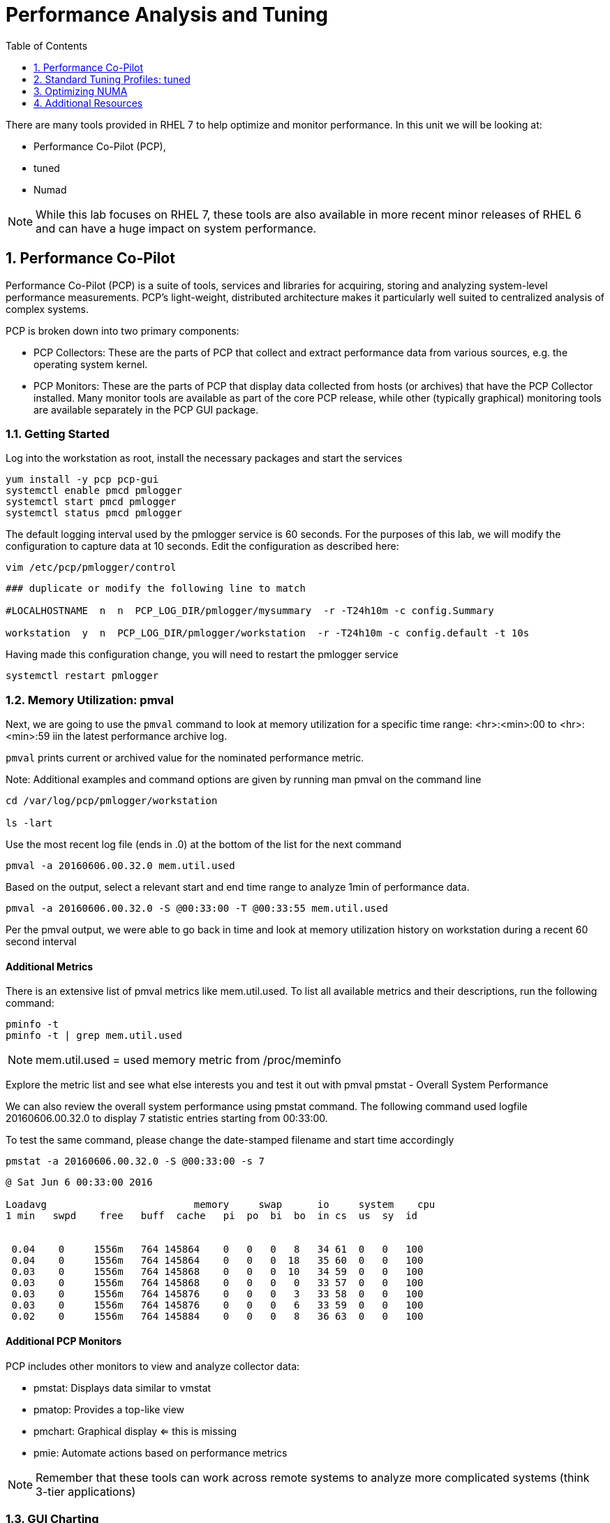 :sectnums:
:sectnumlevels: 3
ifdef::env-github[]
:tip-caption: :bulb:
:note-caption: :information_source:
:important-caption: :heavy_exclamation_mark:
:caution-caption: :fire:
:warning-caption: :warning:
endif::[]

:toc:
:toclevels: 1

= Performance Analysis and Tuning

There are many tools provided in RHEL 7 to help optimize and monitor performance. In this unit we will be looking at:

  * Performance Co-Pilot (PCP), 
  * tuned
  * Numad

NOTE: While this lab focuses on RHEL 7, these tools are also available in more recent minor releases of RHEL 6 and can have a huge impact on system performance.

== Performance Co-Pilot

Performance Co-Pilot (PCP) is a suite of tools, services and libraries for acquiring, storing and analyzing system-level performance measurements.  PCP’s light-weight, distributed architecture makes it particularly well suited to centralized analysis of complex systems.
 
PCP is broken down into two primary components:
 
  * PCP Collectors: These are the parts of PCP that collect and extract performance data from various sources, e.g. the operating system kernel.
  * PCP Monitors:  These are the parts of PCP that display data collected from hosts (or archives) that have the PCP Collector installed. Many monitor tools are available as part of the core PCP release, while other (typically graphical) monitoring tools are available separately in the PCP GUI package.


=== Getting Started

Log into the workstation as root, install the necessary packages and start the services

----
yum install -y pcp pcp-gui
systemctl enable pmcd pmlogger
systemctl start pmcd pmlogger
systemctl status pmcd pmlogger
----

The default logging interval used by the pmlogger service is 60 seconds.  For the purposes of this lab, we will modify the configuration to capture data at 10 seconds.  Edit the configuration as described here:
 
----
vim /etc/pcp/pmlogger/control
----

----
### duplicate or modify the following line to match

#LOCALHOSTNAME  n  n  PCP_LOG_DIR/pmlogger/mysummary  -r -T24h10m -c config.Summary

workstation  y  n  PCP_LOG_DIR/pmlogger/workstation  -r -T24h10m -c config.default -t 10s
----

Having made this configuration change, you will need to restart the pmlogger service

----
systemctl restart pmlogger
----


=== Memory Utilization: pmval

Next, we are going to use the `pmval` command to look at memory utilization for a specific time range:   <hr>:<min>:00 to <hr>:<min>:59 iin the latest performance archive log.
 
`pmval`  prints current or archived value for the nominated performance metric.
 
Note: Additional examples and command options are given by running man pmval on the command line 

----
cd /var/log/pcp/pmlogger/workstation
 
ls -lart
----
 
Use the most recent log file (ends in .0) at the bottom of the list for the next command

----
pmval -a 20160606.00.32.0 mem.util.used
----

Based on the output, select a relevant start and end time range to analyze 1min of performance data.
 
----
pmval -a 20160606.00.32.0 -S @00:33:00 -T @00:33:55 mem.util.used
----

Per the pmval output, we were able to go back in time and look at memory utilization history on workstation during a recent 60 second interval

[discrete]
==== Additional Metrics

There is an extensive list of pmval metrics like mem.util.used. To list all available metrics and their descriptions, run the following command:

----
pminfo -t 
pminfo -t | grep mem.util.used
----

NOTE: mem.util.used = used memory metric from /proc/meminfo
 
Explore the metric list and see what else interests you and test it out with pmval
pmstat - Overall System Performance

We can also review the overall system performance using pmstat command. The following command used logfile 20160606.00.32.0 to display 7 statistic entries starting from 00:33:00.

To test the same command, please change the date-stamped filename and start time accordingly

----
pmstat -a 20160606.00.32.0 -S @00:33:00 -s 7
----

----
@ Sat Jun 6 00:33:00 2016
 
Loadavg        			memory     swap      io     system    cpu
1 min   swpd    free   buff  cache   pi  po  bi  bo  in cs  us  sy  id


 0.04    0     1556m   764 145864    0   0   0   8   34 61  0   0   100
 0.04    0     1556m   764 145864    0   0   0  18   35 60  0   0   100
 0.03    0     1556m   764 145868    0   0   0  10   34 59  0   0   100
 0.03    0     1556m   764 145868    0   0   0   0   33 57  0   0   100
 0.03    0     1556m   764 145876    0   0   0   3   33 58  0   0   100
 0.03    0     1556m   764 145876    0   0   0   6   33 59  0   0   100
 0.02    0     1556m   764 145884    0   0   0   8   36 63  0   0   100
----

[discrete]
==== Additional PCP Monitors

PCP includes other monitors to view and analyze collector data:
 
  * pmstat: Displays data similar to vmstat
  * pmatop: Provides a top-like view
  * pmchart: Graphical display  ⇐ this is missing
  * pmie: Automate actions based on performance metrics
 
NOTE: Remember that these tools can work across remote systems to analyze more complicated systems (think 3-tier applications)

=== GUI Charting

NOTE: If you are using the graphical console of the workstation VM, you should be able to run pmchart from the command line.

----
pmchart
----

  * Click the second icon from the left to “Open View”
  * Look through the available views and select Overview
  * Next, click File → New Chart and view how granular the available metrics are
  * Select cgroups  → cpuacct → usage        	(cgroup.groups.cpuacct.usage)
  * Explore other metrics and chart their live performance
 
This tool can be used to “playback” collector data to help find root cause analysis.


== Standard Tuning Profiles: tuned

`tuned` is a tuning daemon that can adapt the operating system for better performance.  Red Hat provides tuning profiles to enhance the most commonly used workloads. In RHEL 7, `tuned` is enabled by default and also makes an intelligent decision about which profile to run out of the box. The concept of configuration inheritance has also been added in this release to make the profiles easier to customize.
 
For a full list of current tuning profiles:

----
man tuned-profiles
----

=== Getting Started
 
Log into the workstation as root and identify the running profile.
 
----
tuned-adm active
----

----
Current active profile: virtual-guest
----

tuned-adm can assess your system and make a tuning profile recommendation. This also sets the default profile for your system at install time
 
----
tuned-adm recommend 
----

----
virtual-guest
----

Next, list the available profiles on your system
 
----
tuned-adm list
----

----
Available profiles: 
- balanced 
-  desktop
..<SNIP>..
-  virtual-host

Current active profile: virtual-guest
----

TIP: The details of the profiles can be found in the man page `man tuned-profiles`

=== Change the Current Tuning Profile

To switch to another existing tuned profile (ex: powersave), use the tuned-adm command.

----
# tuned-adm profile powersave
----

Now use tuned-adm again to verify that your system tuning profile is now set to powersave.

----
# tuned-adm active
----

----
Current active profile: powersave
----

=== Customizing a Tuning Profile

Let us say our system is running an application that works well with the virtual-guest profile but not with Transparent Hugepages (THP). Examples of workloads where THP are not optimal include: SAP HANA, DB2, Datastage, Ambari, etc.

NOTE: Red Hat includes specific bare metal and virt profiles for SAP HANA with RHEL.
 
Begin by checking the current status of THP (transparent huge pages)

----
# cat /sys/kernel/mm/transparent_hugepage/enabled
----

----
[always] madvise never
----

Now let us create a directory for our custom configuration and then create a config which inherits virtual-guest and then modifies THP.

----
# cd /usr/lib/tuned


# mkdir virtual-guest-no-thp
# cd virtual-guest-no-thp 

# vim tuned.conf
----

---- 
### add the following contents
 
[main] 
include=virtual-guest
 
[vm] 
transparent_hugepages=never
----

Now save the file and load the new tuning profile.  Finally, check your work.

----
# tuned-adm profile virtual-guest-no-thp
# tuned-adm active
----

----
Current active profile: virtual-guest-no-thp
----
 
----
# cat /sys/kernel/mm/transparent_hugepage/enabled
----

----
always madvise [never]
----
 
By looking at other tuned.conf files in /usr/lib/tuned, you will notice that other profile's tuned.conf contains a [sysctl] section. It is common practice to place sysctl tunings in /etc/sysctl.conf so they are set on boot, however tuned provides a mechanism for maintaining these types of tunables as well as others like disk scheduling and power settings for workload profiles.

=== Disabling Tuned

tuned is simple to disable if you choose not to run it.

----
# tuned-adm off 
# tuned-adm active
----

----
No current active profile.
----

----
# systemctl stop tuned.service
# systemctl disable tuned.service
----

== Optimizing NUMA
 
Historically, NUMA has been one of the most important items to tune and account for on larger systems. The RHEL 7 kernel implements automatic NUMA balancing for hardware with NUMA properties. Both following conditions are required:
 
  * numactl: hardware shows multiple nodes
  * NUMA flags: NUMA options can be set in /sys/kernel/debug/sched_features
 
This is the first release of RHEL where, out of the box, NUMA will require little to no tuning considerations for most workloads. The kernel is NUMA aware and in most cases will simply “do the right thing”. That said, there are still edge cases where certain workloads will perform better with manual pinning (numctl) or from running numad.
 
=== Getting Started
 
Red Hat introduced numad (an automatic NUMA affinity management daemon) in RHEL 6.3. It is a userspace tool that aims to improve out-of-the-box NUMA system performance for any long running, significant resource consuming processes (ex: KVM processes, HPC applications, etc…). It is not likely to help with processes that run only a few minutes, don't do much processing or don’t use much memory.
 
By default, numad is not installed on a RHEL 7 host. The following steps will walk you through installing and enabling numad on Red Hat Enterprise Linux 7.

----
# yum install numad numactl

# systemctl enable numad.service
# systemctl start numad.service
# systemctl status numad.service
----

`numactl` lets administrators run a process with a specified scheduling or memory placement policy.  It can also set a persistent policy for shared memory segments or files, and set the processor affinity and memory affinity of a process.  Granted this is not too exciting on our small lab VM, but let's look at the current resources on your VM using `numactl`:

----
# numactl --hardware 
----

----
available: 1 nodes (0)
node 0 cpus: 0 1
node 0 size: 4095 MB
node 0 free: 2294 MB
node distances:
node   0
  0:  10
----

Now run lscpu to gather CPU architecture information from sysfs and /proc/cpuinfo 

----
# lscpu
----

----
Architecture:      	x86_64
CPU op-mode(s):    	32-bit, 64-bit
Byte Order:        	Little Endian
CPU(s):            	2
On-line CPU(s) list:   0,1
Thread(s) per core:	1
Core(s) per socket:	1
Socket(s):         	2
NUMA node(s):      	1
Vendor ID:         	GenuineIntel
CPU family:        	6
Model:             	15
Model name:        	Intel(R) Xeon(R) CPU @ 2.50GHz
Stepping:          	11
CPU MHz:           	2499.998
BogoMIPS:          	4999.99
Hypervisor vendor: 	KVM
Virtualization type:   full
L1d cache:         	32K
L1i cache:         	32K
L2 cache:          	4096K
NUMA node0 CPU(s): 	0,1
----

Let's interpret the output from the previous commands.  Based on the lscpu output, it shows that this VM has 1 NUMA node, 2 CPU sockets, and 2 CPU cores. numactl is also reporting that our single NUMA node host has total of 4095 MB of memory with 2294 MB free currently.

NOTE: Your output may differ due the the lab environment

[discrete]
==== Sample numactl Output From A Larger Host

In a multi-CPU server environment, numactl is able to display additional information about the CPU placements on the motherboard. Here is the numactl output of a multi-CPU server: 

NOTE: this output comes from a different physical host and provided as an example.

----
# numactl --hardware 
available: 4 nodes (0-3) 
node 0 cpus: 0 4 8 12 16 20 24 28 32 36 node 0 size: 65415 MB 
node 0 free: 43971 MB 

node 1 cpus: 2 6 10 14 18 22 26 30 34 38 node 1 size: 65536 MB 
node 1 free: 44321 MB 

node 2 cpus: 1 5 9 13 17 21 25 29 33 37 node 2 size: 65536 MB 
node 2 free: 44304 MB 

node 3 cpus: 3 7 11 15 19 23 27 31 35 39 node 3 size: 65536 MB 
node	3 free: 44329	MB

node	distances:	
node	0	1	2	3

0:  10  21  21  21
1:  21  10  21  21 
2:  21  21  10  21
3:  21  21  21  10
----

[discrete]
==== Sample lscpu Output From A Larger Host

Here is lscpu output of a multi-CPU server

Note: this output comes from a different physical host and provided as an example.

----
# lscpu 
Architecture:	x86_64
CPU op-mode(s):	32-bit, 64-bit
Byte Order:	Little Endian
CPU(s):	40
On-line CPU(s) list:	0-39
Thread(s) per core:	1
Core(s) per socket:	10
Socket(s):	4
NUMA node(s):	4
Vendor ID:	GenuineIntel
CPU family:	6
Model:	47
Model name:	Intel(R) Xeon(R) CPU E7- 4870  @ 2.40GHz
Stepping:	2
CPU MHz:	2394.204
BogoMIPS:	4787.85
Virtualization:	VT-x
L1d cache:	32K
L1i cache:	32K
L2 cache:	256K
L3 cache:	30720K
NUMA node0 CPU(s):	0,4,8,12,16,20,24,28,32,36
NUMA node1 CPU(s):	2,6,10,14,18,22,26,30,34,38
NUMA node2 CPU(s):	1,5,9,13,17,21,25,29,33,37
NUMA node3 CPU(s):	3,7,11,15,19,23,27,31,35,39
----

Based on previous outputs of our larger host, numactl is able to display current free and total memory that is local to each NUMA node. Also the relative distance between 2 CPU sockets on the motherboard. Based on node distance information from 'numactl --hardware', we know that any given CPU has direct connection to another CPU. CPU 0's distance to CPU 0 is 10 (the shortest), to CPU 1 is 21, to CPU 2 is 21 and to CPU 3 is 21. (i.e. same distance from CPU 0 to CPU 1, 2, and 3) 

=== NUMA Statistics

The numastat tool displays per-NUMA node memory statistics for processes and the operating system.  It shows administrators whether process memory is spread throughout a system or centralized on specific nodes.

----
# numastat -v	
----

----
Per-node numastat info (in Mbs):		
                 Node 0          Total
	           --------------- ---------------
Numa_Hit        11718.43         11718.43
Numa_Miss       0.00             0.00
Numa_Foreign    0.00             0.00
Interleave_Hit  46.96            46.96
Local_Node      11718.43         11718.43
Other_Node      0.00             0.00
----

TIP: To find a description of each value displayed above or other numastat options, review the man page with `man numastat` 

Most importantly to look out for are: numa_miss, numa_foreign and other_node values. A high value indicates a process has attempted to get a page from its local NUMA node, but it was out of free pages and the system had to allocate free pages from another NUMA node.


Below is an example of a RHEL 6 hypervisor running without numad. Notice the VMs are split almost evenly across the sockets.

Next is the same hardware running numad. Notice the NUMA alignment is almost perfect and the Numa_Miss count dropped from ~2300 to ~7.

=== Disable/Enable NUMA Balancing 

To disable/enable system-wide automatic NUMA balancing, use the following commands

To disable NUMA balancing:

----
# echo 0 > /proc/sys/kernel/numa_balancing
----

To enable NUMA balancing:

----
# echo 1 > /proc/sys/kernel/numa_balancing
----



== Additional Resources

Red Hat Documentation

    * link:https://https://access.redhat.com/documentation/en-us/red_hat_enterprise_linux/8-beta/html/installing_identity_management_and_access_control/deploying-session-recording[Deplying Session Recording on Red Hat Enterprise Linux]

[discrete]
== End of Unit

link:../RHEL7-Workshop.adoc#toc[Return to TOC]

////
Always end files with a blank line to avoid include problems.
////
